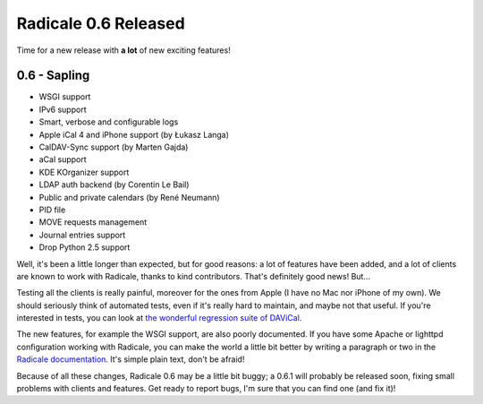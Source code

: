 Radicale 0.6 Released
=====================

Time for a new release with **a lot** of new exciting features!

0.6 - Sapling
-------------

* WSGI support
* IPv6 support
* Smart, verbose and configurable logs
* Apple iCal 4 and iPhone support (by Łukasz Langa)
* CalDAV-Sync support (by Marten Gajda)
* aCal support
* KDE KOrganizer support
* LDAP auth backend (by Corentin Le Bail)
* Public and private calendars (by René Neumann)
* PID file
* MOVE requests management
* Journal entries support
* Drop Python 2.5 support

Well, it's been a little longer than expected, but for good reasons: a lot of
features have been added, and a lot of clients are known to work with Radicale,
thanks to kind contributors. That's definitely good news! But…

Testing all the clients is really painful, moreover for the ones from Apple (I
have no Mac nor iPhone of my own). We should seriously think of automated
tests, even if it's really hard to maintain, and maybe not that useful. If
you're interested in tests, you can look at `the wonderful regression suite of
DAViCal
<http://repo.or.cz/w/davical.git/tree/HEAD:/testing/tests/regression-suite>`_.

The new features, for example the WSGI support, are also poorly documented. If
you have some Apache or lighttpd configuration working with Radicale, you can
make the world a little bit better by writing a paragraph or two in the
`Radicale documentation <https://gitorious.org/radicale/website>`_. It's simple
plain text, don't be afraid!

Because of all these changes, Radicale 0.6 may be a little bit buggy; a 0.6.1
will probably be released soon, fixing small problems with clients and
features. Get ready to report bugs, I'm sure that you can find one (and fix
it)!
